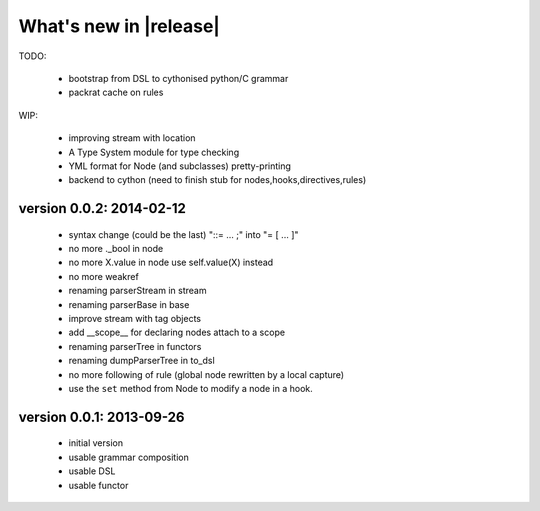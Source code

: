 What's new in |release|
=======================

TODO:

    * bootstrap from DSL to cythonised python/C grammar
    * packrat cache on rules

WIP:

    * improving stream with location
    * A Type System module for type checking
    * YML format for Node (and subclasses) pretty-printing
    * backend to cython (need to finish stub for nodes,hooks,directives,rules)


version 0.0.2: 2014-02-12
~~~~~~~~~~~~~~~~~~~~~~~~~

    * syntax change (could be the last) "::= ... ;" into "= [ ... ]"
    * no more ._bool in node
    * no more X.value in node use self.value(X) instead
    * no more weakref
    * renaming parserStream in stream
    * renaming parserBase in base
    * improve stream with tag objects
    * add __scope__ for declaring nodes attach to a scope
    * renaming parserTree in functors
    * renaming dumpParserTree in to_dsl
    * no more following of rule (global node rewritten by a local capture)
    * use the ``set`` method from Node to modify a node in a hook.

version 0.0.1: 2013-09-26
~~~~~~~~~~~~~~~~~~~~~~~~~

    * initial version
    * usable grammar composition
    * usable DSL
    * usable functor
